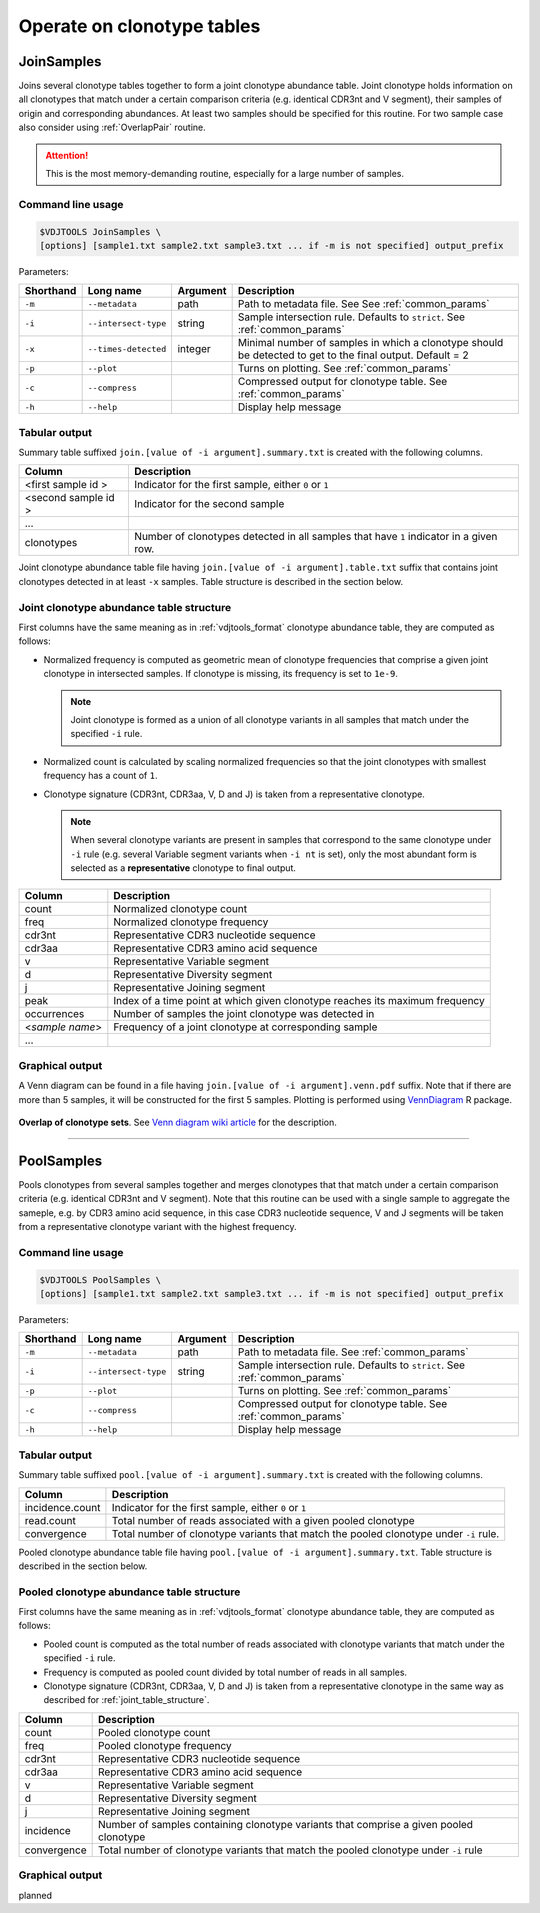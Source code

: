 .. _operate:

Operate on clonotype tables
---------------------------

.. _JoinSamples:

JoinSamples
^^^^^^^^^^^^

Joins several clonotype tables together to form a joint clonotype abundance table.
Joint clonotype holds information on all clonotypes that match under a certain 
comparison criteria (e.g. identical CDR3nt and V segment), their samples of origin 
and corresponding abundances. At least two samples should be specified for this 
routine. For two sample case also consider using :ref:`OverlapPair` routine.

.. attention:: This is the most memory-demanding routine, especially for a large number of samples.

Command line usage
~~~~~~~~~~~~~~~~~~

.. code-block:: bash

    $VDJTOOLS JoinSamples \
    [options] [sample1.txt sample2.txt sample3.txt ... if -m is not specified] output_prefix

Parameters:

+-------------+------------------------+-----------+-------------------------------------------------------------------------------------------------------------+
| Shorthand   |      Long name         | Argument  | Description                                                                                                 |
+=============+========================+===========+=============================================================================================================+
| ``-m``      | ``--metadata``         | path      | Path to metadata file. See See :ref:`common_params`                                                         |
+-------------+------------------------+-----------+-------------------------------------------------------------------------------------------------------------+
| ``-i``      | ``--intersect-type``   | string    | Sample intersection rule. Defaults to ``strict``. See :ref:`common_params`                                  |
+-------------+------------------------+-----------+-------------------------------------------------------------------------------------------------------------+
| ``-x``      | ``--times-detected``   | integer   | Minimal number of samples in which a clonotype should be detected to get to the final output. Default = 2   |
+-------------+------------------------+-----------+-------------------------------------------------------------------------------------------------------------+
| ``-p``      | ``--plot``             |           | Turns on plotting. See :ref:`common_params`                                                                 |
+-------------+------------------------+-----------+-------------------------------------------------------------------------------------------------------------+
| ``-c``      | ``--compress``         |           | Compressed output for clonotype table. See :ref:`common_params`                                             |
+-------------+------------------------+-----------+-------------------------------------------------------------------------------------------------------------+
| ``-h``      | ``--help``             |           | Display help message                                                                                        |
+-------------+------------------------+-----------+-------------------------------------------------------------------------------------------------------------+

Tabular output
~~~~~~~~~~~~~~

Summary table suffixed ``join.[value of -i argument].summary.txt``
is created with the following columns.

+----------------------+----------------------------------------------------------------------------------------+
| Column               | Description                                                                            |
+======================+========================================================================================+
| <first sample id \>  | Indicator for the first sample, either ``0`` or ``1``                                  |
+----------------------+----------------------------------------------------------------------------------------+
| <second sample id \> | Indicator for the second sample                                                        |
+----------------------+----------------------------------------------------------------------------------------+
| ...                  |                                                                                        |
+----------------------+----------------------------------------------------------------------------------------+
| clonotypes           | Number of clonotypes detected in all samples that have ``1`` indicator in a given row. |
+----------------------+----------------------------------------------------------------------------------------+

Joint clonotype abundance table file having ``join.[value of -i argument].table.txt`` 
suffix that contains joint clonotypes detected in at least ``-x`` samples. 
Table structure is described in the section below.

.. _joint_table_structure:

Joint clonotype abundance table structure
~~~~~~~~~~~~~~~~~~~~~~~~~~~~~~~~~~~~~~~~~

First columns have the same meaning as in :ref:`vdjtools_format` 
clonotype abundance table, they are computed as follows:

-  Normalized frequency is computed as geometric mean 
   of clonotype frequencies that comprise a given joint clonotype
   in intersected samples. If clonotype is missing, its frequency 
   is set to ``1e-9``.
   
   .. note::
       
       Joint clonotype is formed as a union of all clonotype variants
       in all samples that match under the specified ``-i`` rule.
   
-  Normalized count is calculated by scaling normalized frequencies
   so that the joint clonotypes with smallest frequency has a count 
   of ``1``.
   
-  Clonotype signature (CDR3nt, CDR3aa, V, D and J) is taken from a
   representative clonotype.

   .. note::

       When several clonotype variants are present in samples that
       correspond to the same clonotype under ``-i`` rule (e.g.
       several Variable segment variants when ``-i nt`` is set), only the
       most abundant form is selected as a **representative** clonotype 
       to final output.        

+-------------------+------------------------------------------------------------------------------+
| Column            | Description                                                                  |
+===================+==============================================================================+
| count             | Normalized clonotype count                                                   |
+-------------------+------------------------------------------------------------------------------+
| freq              | Normalized clonotype frequency                                               |
+-------------------+------------------------------------------------------------------------------+
| cdr3nt            | Representative CDR3 nucleotide sequence                                      |
+-------------------+------------------------------------------------------------------------------+
| cdr3aa            | Representative CDR3 amino acid sequence                                      |
+-------------------+------------------------------------------------------------------------------+
| v                 | Representative Variable segment                                              |
+-------------------+------------------------------------------------------------------------------+
| d                 | Representative Diversity segment                                             |
+-------------------+------------------------------------------------------------------------------+
| j                 | Representative Joining segment                                               |
+-------------------+------------------------------------------------------------------------------+
| peak              | Index of a time point at which given clonotype reaches its maximum frequency |
+-------------------+------------------------------------------------------------------------------+
| occurrences       | Number of samples the joint clonotype was detected in                        |
+-------------------+------------------------------------------------------------------------------+
| <*sample name*\ > | Frequency of a joint clonotype at corresponding sample                       |
+-------------------+------------------------------------------------------------------------------+
| ...               |                                                                              |
+-------------------+------------------------------------------------------------------------------+

Graphical output
~~~~~~~~~~~~~~~~

A Venn diagram can be found in a file having 
``join.[value of -i argument].venn.pdf`` suffix. Note 
that if there are more than 5 samples, it will be 
constructed for the first 5 samples. Plotting is performed 
using `VennDiagram <http://cran.r-project.org/web/packages/VennDiagram/index.html>`__ 
R package.

.. figure:: _static/images/modules/join-venn.png
    :align: center
    :scale: 50 %
    
**Overlap of clonotype sets**. See `Venn diagram wiki article <http://en.wikipedia.org/wiki/Venn_diagram>`__ 
for the description.

-----------

.. _PoolSamples:

PoolSamples
^^^^^^^^^^^

Pools clonotypes from several samples together and merges clonotypes that 
that match under a certain comparison criteria (e.g. identical CDR3nt and V segment). 
Note that this routine can be used with a single sample to aggregate the sameple, e.g. 
by CDR3 amino acid sequence, in this case CDR3 nucleotide sequence, V and J segments will be 
taken from a representative clonotype variant with the highest frequency.

Command line usage
~~~~~~~~~~~~~~~~~~

.. code-block:: bash

    $VDJTOOLS PoolSamples \
    [options] [sample1.txt sample2.txt sample3.txt ... if -m is not specified] output_prefix

Parameters:

+-------------+------------------------+-----------+-------------------------------------------------------------------------------------------------------------+
| Shorthand   |      Long name         | Argument  | Description                                                                                                 |
+=============+========================+===========+=============================================================================================================+
| ``-m``      | ``--metadata``         | path      | Path to metadata file. See :ref:`common_params`                                                             |
+-------------+------------------------+-----------+-------------------------------------------------------------------------------------------------------------+
| ``-i``      | ``--intersect-type``   | string    | Sample intersection rule. Defaults to ``strict``. See :ref:`common_params`                                  |
+-------------+------------------------+-----------+-------------------------------------------------------------------------------------------------------------+
| ``-p``      | ``--plot``             |           | Turns on plotting. See :ref:`common_params`                                                                 |
+-------------+------------------------+-----------+-------------------------------------------------------------------------------------------------------------+
| ``-c``      | ``--compress``         |           | Compressed output for clonotype table. See :ref:`common_params`                                             |
+-------------+------------------------+-----------+-------------------------------------------------------------------------------------------------------------+
| ``-h``      | ``--help``             |           | Display help message                                                                                        |
+-------------+------------------------+-----------+-------------------------------------------------------------------------------------------------------------+

Tabular output
~~~~~~~~~~~~~~

Summary table suffixed ``pool.[value of -i argument].summary.txt``
is created with the following columns.

+----------------------+----------------------------------------------------------------------------------------+
| Column               | Description                                                                            |
+======================+========================================================================================+
| incidence.count      | Indicator for the first sample, either ``0`` or ``1``                                  |
+----------------------+----------------------------------------------------------------------------------------+
| read.count           | Total number of reads associated with a given pooled clonotype                         |
+----------------------+----------------------------------------------------------------------------------------+
| convergence          | Total number of clonotype variants that match the pooled clonotype under ``-i`` rule.  |
+----------------------+----------------------------------------------------------------------------------------+

Pooled clonotype abundance table file having ``pool.[value of -i argument].summary.txt``.
Table structure is described in the section below.

.. _pooled_table_structure:

Pooled clonotype abundance table structure
~~~~~~~~~~~~~~~~~~~~~~~~~~~~~~~~~~~~~~~~~~

First columns have the same meaning as in :ref:`vdjtools_format` 
clonotype abundance table, they are computed as follows:
   
-  Pooled count is computed as the total number of reads associated 
   with clonotype variants that match under the specified ``-i`` rule.
   
-  Frequency is computed as pooled count divided by total number of reads
   in all samples.
   
-  Clonotype signature (CDR3nt, CDR3aa, V, D and J) is taken from a
   representative clonotype in the same way as described for 
   :ref:`joint_table_structure`.      

+-------------------+----------------------------------------------------------------------------------------+
| Column            | Description                                                                            |
+===================+========================================================================================+
| count             | Pooled clonotype count                                                                 |
+-------------------+----------------------------------------------------------------------------------------+
| freq              | Pooled clonotype frequency                                                             |
+-------------------+----------------------------------------------------------------------------------------+
| cdr3nt            | Representative CDR3 nucleotide sequence                                                |
+-------------------+----------------------------------------------------------------------------------------+
| cdr3aa            | Representative CDR3 amino acid sequence                                                |
+-------------------+----------------------------------------------------------------------------------------+
| v                 | Representative Variable segment                                                        |
+-------------------+----------------------------------------------------------------------------------------+
| d                 | Representative Diversity segment                                                       |
+-------------------+----------------------------------------------------------------------------------------+
| j                 | Representative Joining segment                                                         |
+-------------------+----------------------------------------------------------------------------------------+
| incidence         | Number of samples containing clonotype variants that comprise a given pooled clonotype |
+-------------------+----------------------------------------------------------------------------------------+
| convergence       | Total number of clonotype variants that match the pooled clonotype under ``-i`` rule   |
+-------------------+----------------------------------------------------------------------------------------+

Graphical output
~~~~~~~~~~~~~~~~

planned

